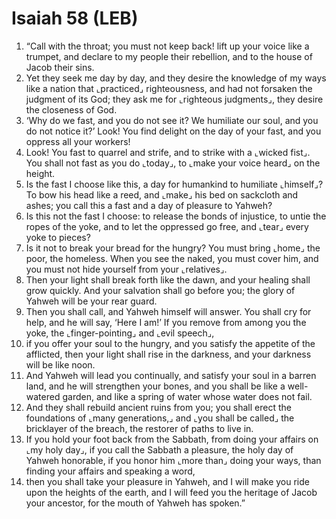 * Isaiah 58 (LEB)
:PROPERTIES:
:ID: LEB/23-ISA58
:END:

1. “Call with the throat; you must not keep back! lift up your voice like a trumpet, and declare to my people their rebellion, and to the house of Jacob their sins.
2. Yet they seek me day by day, and they desire the knowledge of my ways like a nation that ⌞practiced⌟ righteousness, and had not forsaken the judgment of its God; they ask me for ⌞righteous judgments⌟, they desire the closeness of God.
3. ‘Why do we fast, and you do not see it? We humiliate our soul, and you do not notice it?’ Look! You find delight on the day of your fast, and you oppress all your workers!
4. Look! You fast to quarrel and strife, and to strike with a ⌞wicked fist⌟. You shall not fast as you do ⌞today⌟, to ⌞make your voice heard⌟ on the height.
5. Is the fast I choose like this, a day for humankind to humiliate ⌞himself⌟? To bow his head like a reed, and ⌞make⌟ his bed on sackcloth and ashes; you call this a fast and a day of pleasure to Yahweh?
6. Is this not the fast I choose: to release the bonds of injustice, to untie the ropes of the yoke, and to let the oppressed go free, and ⌞tear⌟ every yoke to pieces?
7. Is it not to break your bread for the hungry? You must bring ⌞home⌟ the poor, the homeless. When you see the naked, you must cover him, and you must not hide yourself from your ⌞relatives⌟.
8. Then your light shall break forth like the dawn, and your healing shall grow quickly. And your salvation shall go before you; the glory of Yahweh will be your rear guard.
9. Then you shall call, and Yahweh himself will answer. You shall cry for help, and he will say, ‘Here I am!’ If you remove from among you the yoke, the ⌞finger-pointing⌟ and ⌞evil speech⌟,
10. if you offer your soul to the hungry, and you satisfy the appetite of the afflicted, then your light shall rise in the darkness, and your darkness will be like noon.
11. And Yahweh will lead you continually, and satisfy your soul in a barren land, and he will strengthen your bones, and you shall be like a well-watered garden, and like a spring of water whose water does not fail.
12. And they shall rebuild ancient ruins from you; you shall erect the foundations of ⌞many generations,⌟ and ⌞you shall be called⌟ the bricklayer of the breach, the restorer of paths to live in.
13. If you hold your foot back from the Sabbath, from doing your affairs on ⌞my holy day⌟, if you call the Sabbath a pleasure, the holy day of Yahweh honorable, if you honor him ⌞more than⌟ doing your ways, than finding your affairs and speaking a word,
14. then you shall take your pleasure in Yahweh, and I will make you ride upon the heights of the earth, and I will feed you the heritage of Jacob your ancestor, for the mouth of Yahweh has spoken.”
